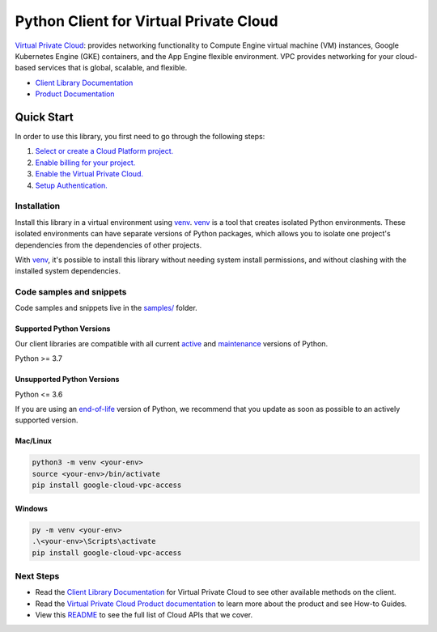 Python Client for Virtual Private Cloud
=======================================

|stable| |pypi| |versions|

`Virtual Private Cloud`_: provides networking functionality to Compute Engine virtual machine (VM) instances, Google Kubernetes Engine (GKE) containers, and the App Engine flexible environment. VPC provides networking for your cloud-based services that is global, scalable, and flexible.

- `Client Library Documentation`_
- `Product Documentation`_

.. |stable| image:: https://img.shields.io/badge/support-stable-gold.svg
   :target: https://github.com/googleapis/google-cloud-python/blob/main/README.rst#stability-levels
.. |pypi| image:: https://img.shields.io/pypi/v/google-cloud-vpc-access.svg
   :target: https://pypi.org/project/google-cloud-vpc-access/
.. |versions| image:: https://img.shields.io/pypi/pyversions/google-cloud-vpc-access.svg
   :target: https://pypi.org/project/google-cloud-vpc-access/
.. _Virtual Private Cloud: https://cloud.google.com/vpc/
.. _Client Library Documentation: https://cloud.google.com/python/docs/reference/vpcaccess/latest/summary_overview
.. _Product Documentation:  https://cloud.google.com/vpc/

Quick Start
-----------

In order to use this library, you first need to go through the following steps:

1. `Select or create a Cloud Platform project.`_
2. `Enable billing for your project.`_
3. `Enable the Virtual Private Cloud.`_
4. `Setup Authentication.`_

.. _Select or create a Cloud Platform project.: https://console.cloud.google.com/project
.. _Enable billing for your project.: https://cloud.google.com/billing/docs/how-to/modify-project#enable_billing_for_a_project
.. _Enable the Virtual Private Cloud.:  https://cloud.google.com/vpc/
.. _Setup Authentication.: https://googleapis.dev/python/google-api-core/latest/auth.html

Installation
~~~~~~~~~~~~

Install this library in a virtual environment using `venv`_. `venv`_ is a tool that
creates isolated Python environments. These isolated environments can have separate
versions of Python packages, which allows you to isolate one project's dependencies
from the dependencies of other projects.

With `venv`_, it's possible to install this library without needing system
install permissions, and without clashing with the installed system
dependencies.

.. _`venv`: https://docs.python.org/3/library/venv.html


Code samples and snippets
~~~~~~~~~~~~~~~~~~~~~~~~~

Code samples and snippets live in the `samples/`_ folder.

.. _samples/: https://github.com/googleapis/google-cloud-python/tree/main/packages/google-cloud-vpc-access/samples


Supported Python Versions
^^^^^^^^^^^^^^^^^^^^^^^^^
Our client libraries are compatible with all current `active`_ and `maintenance`_ versions of
Python.

Python >= 3.7

.. _active: https://devguide.python.org/devcycle/#in-development-main-branch
.. _maintenance: https://devguide.python.org/devcycle/#maintenance-branches

Unsupported Python Versions
^^^^^^^^^^^^^^^^^^^^^^^^^^^
Python <= 3.6

If you are using an `end-of-life`_
version of Python, we recommend that you update as soon as possible to an actively supported version.

.. _end-of-life: https://devguide.python.org/devcycle/#end-of-life-branches

Mac/Linux
^^^^^^^^^

.. code-block:: console

    python3 -m venv <your-env>
    source <your-env>/bin/activate
    pip install google-cloud-vpc-access


Windows
^^^^^^^

.. code-block:: console

    py -m venv <your-env>
    .\<your-env>\Scripts\activate
    pip install google-cloud-vpc-access

Next Steps
~~~~~~~~~~

-  Read the `Client Library Documentation`_ for Virtual Private Cloud
   to see other available methods on the client.
-  Read the `Virtual Private Cloud Product documentation`_ to learn
   more about the product and see How-to Guides.
-  View this `README`_ to see the full list of Cloud
   APIs that we cover.

.. _Virtual Private Cloud Product documentation:  https://cloud.google.com/vpc/
.. _README: https://github.com/googleapis/google-cloud-python/blob/main/README.rst
